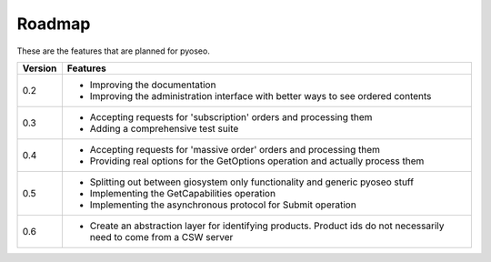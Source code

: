 Roadmap
=======

These are the features that are planned for pyoseo.

=======  ======================================================================
Version  Features
=======  ======================================================================
0.2      * Improving the documentation
         * Improving the administration interface with better ways to see 
           ordered contents
-------  ----------------------------------------------------------------------
0.3      * Accepting requests for 'subscription' orders and processing them
         * Adding a comprehensive test suite
-------  ----------------------------------------------------------------------
0.4      * Accepting requests for 'massive order' orders and processing them
         * Providing real options for the GetOptions operation and actually 
           process them
-------  ----------------------------------------------------------------------
0.5      * Splitting out between giosystem only functionality and generic 
           pyoseo stuff
         * Implementing the GetCapabilities operation
         * Implementing the asynchronous protocol for Submit operation
-------  ----------------------------------------------------------------------
0.6      * Create an abstraction layer for identifying products. Product ids 
           do not necessarily need to come from a CSW server
=======  ======================================================================

